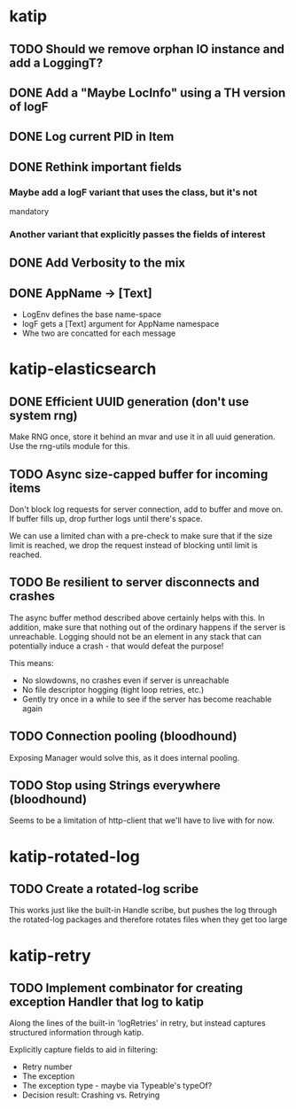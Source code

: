 

* katip

** TODO Should we remove orphan IO instance and add a LoggingT?
** DONE Add a "Maybe LocInfo" using a TH version of logF
   CLOSED: [2015-02-28 Sat 21:23]
** DONE Log current PID in Item
   CLOSED: [2015-02-28 Sat 20:01]
** DONE Rethink important fields
   CLOSED: [2015-02-28 Sat 20:01]

*** Maybe add a logF variant that uses the class, but it's not
    mandatory

*** Another variant that explicitly passes the fields of interest

** DONE Add Verbosity to the mix
   CLOSED: [2015-02-28 Sat 20:01]

** DONE AppName -> [Text]
   CLOSED: [2015-02-28 Sat 20:21]

- LogEnv defines the base name-space
- logF gets a [Text] argument for AppName namespace
- Whe two are concatted for each message



* katip-elasticsearch

** DONE Efficient UUID generation (don't use system rng)
   CLOSED: [2015-03-17 Tue 10:27]

   Make RNG once, store it behind an mvar and use it in all uuid
   generation. Use the rng-utils module for this.

** TODO Async size-capped buffer for incoming items
   Don't block log requests for server connection, add to buffer and
   move on. If buffer fills up, drop further logs until there's space.

   We can use a limited chan with a pre-check to make sure that if
   the size limit is reached, we drop the request instead of blocking
   until limit is reached.

** TODO Be resilient to server disconnects and crashes
   The async buffer method described above certainly helps with this.
   In addition, make sure that nothing out of the ordinary happens if
   the server is unreachable. Logging should not be an element in any
   stack that can potentially induce a crash - that would defeat the
   purpose!

   This means:
   - No slowdowns, no crashes even if server is unreachable
   - No file descriptor hogging (tight loop retries, etc.)
   - Gently try once in a while to see if the server has become
     reachable again

** TODO Connection pooling (bloodhound)

   Exposing Manager would solve this, as it does internal pooling.

** TODO Stop using Strings everywhere (bloodhound)

   Seems to be a limitation of http-client that we'll have to live
   with for now.


* katip-rotated-log

** TODO Create a rotated-log scribe

   This works just like the built-in Handle scribe, but pushes the log
   through the rotated-log packages and therefore rotates files when
   they get too large


* katip-retry
  
** TODO Implement combinator for creating exception Handler that log to katip

   Along the lines of the built-in 'logRetries' in retry, but instead
   captures structured information through katip. 

   Explicitly capture fields to aid in filtering:
   
   - Retry number
   - The exception
   - The exception type - maybe via Typeable's typeOf?
   - Decision result: Crashing vs. Retrying
